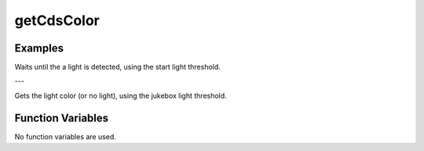 getCdsColor
===========

.. doxygenfunction:: getCdsColor
   :project: FEHRobot

Examples
-------------------

.. code-block:: c++
   :linenos:

   while(getCdsColor(true) == 0);

Waits until the a light is detected, using the start light threshold.

---

.. code-block:: c++
   :linenos:

   int cdsValue = getCdsColor(false);

Gets the light color (or no light), using the jukebox light threshold.

Function Variables
------------------

No function variables are used.

